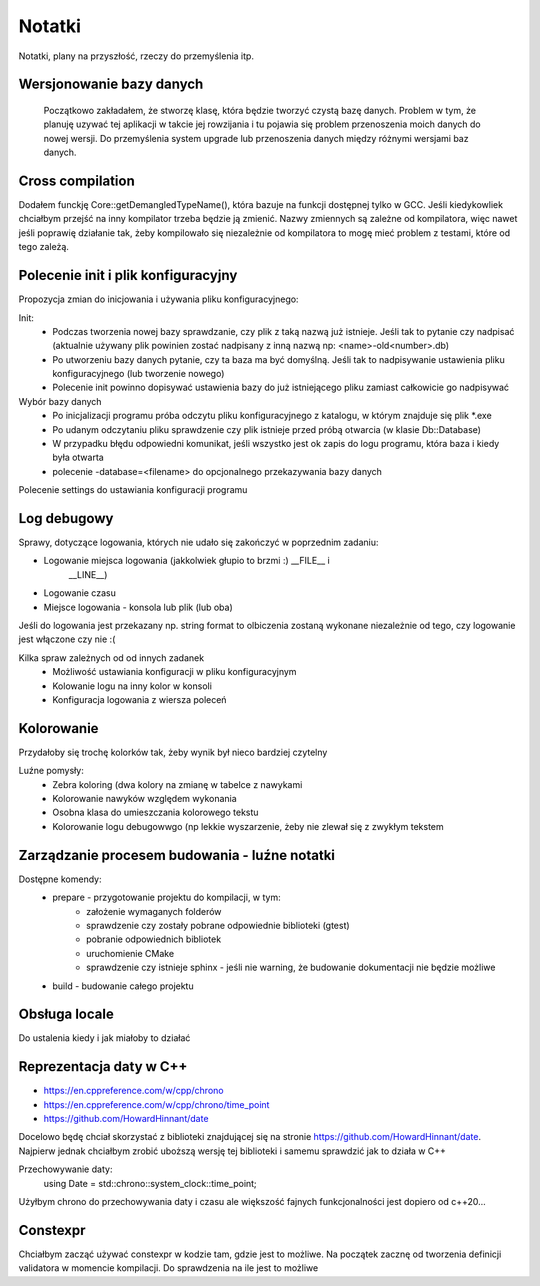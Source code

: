 Notatki
===============================================================================
Notatki, plany na przyszłość, rzeczy do przemyślenia itp.

Wersjonowanie bazy danych
*******************************************************************************
    Początkowo zakładałem, że stworzę klasę, która będzie tworzyć czystą bazę
    danych. Problem w tym, że planuję uzywać tej aplikacji w takcie jej
    rowzijania i tu pojawia się problem przenoszenia moich danych do nowej
    wersji. Do przemyślenia system upgrade lub przenoszenia danych między
    różnymi wersjami baz danych.

Cross compilation
********************************************************************************
Dodałem funckję Core::getDemangledTypeName(), która bazuje na funkcji
dostępnej tylko w GCC. Jeśli kiedykowliek chciałbym przejść na inny kompilator
trzeba będzie ją zmienić. Nazwy zmiennych są zależne od kompilatora, więc
nawet jeśli poprawię działanie tak, żeby kompilowało się niezależnie od
kompilatora to mogę mieć problem z testami, które od tego zależą.

Polecenie init i plik konfiguracyjny
*******************************************************************************
Propozycja zmian do inicjowania i używania pliku konfiguracyjnego:

Init:
 *  Podczas tworzenia nowej bazy sprawdzanie, czy plik z taką nazwą już
    istnieje. Jeśli tak to pytanie czy nadpisać (aktualnie używany plik
    powinien zostać nadpisany z inną nazwą np: <name>-old<number>.db)
 *  Po utworzeniu bazy danych pytanie, czy ta baza ma być domyślną. Jeśli tak
    to nadpisywanie ustawienia pliku konfiguracyjnego (lub tworzenie nowego)
 *  Polecenie init powinno dopisywać ustawienia bazy do już istniejącego pliku
    zamiast całkowicie go nadpisywać

Wybór bazy danych
 *  Po inicjalizacji programu próba odczytu pliku konfiguracyjnego z katalogu,
    w którym znajduje się plik \*.exe
 *  Po udanym odczytaniu pliku sprawdzenie czy plik istnieje przed próbą
    otwarcia (w klasie Db::Database)
 *  W przypadku błędu odpowiedni komunikat, jeśli wszystko jest ok zapis do
    logu programu, która baza i kiedy była otwarta
 *  polecenie -database=<filename> do opcjonalnego przekazywania bazy danych

Polecenie settings do ustawiania konfiguracji programu

Log debugowy
*******************************************************************************
Sprawy, dotyczące logowania, których nie udało się zakończyć w poprzednim
zadaniu:

*  Logowanie miejsca logowania (jakkolwiek głupio to brzmi :) __FILE__ i
    __LINE__)
*  Logowanie czasu
*  Miejsce logowania - konsola lub plik (lub oba)

Jeśli do logowania jest przekazany np. string format to olbiczenia zostaną
wykonane niezależnie od tego, czy logowanie jest włączone czy nie :(

Kilka spraw zależnych od od innych zadanek
 * Możliwość ustawiania konfiguracji w pliku konfiguracyjnym
 * Kolowanie logu na inny kolor w konsoli
 * Konfiguracja logowania z wiersza poleceń

Kolorowanie
********************************************************************************
Przydałoby się trochę kolorków tak, żeby wynik był nieco bardziej czytelny

Luźne pomysły:
 * Zebra koloring (dwa kolory na zmianę w tabelce z nawykami
 * Kolorowanie nawyków względem wykonania
 * Osobna klasa do umieszczania kolorowego tekstu
 * Kolorowanie logu debugowwgo (np lekkie wyszarzenie, żeby nie zlewał się
   z zwykłym tekstem

Zarządzanie procesem budowania - luźne notatki
*******************************************************************************
Dostępne komendy:
 *  prepare - przygotowanie projektu do kompilacji, w tym:
     *  założenie wymaganych folderów
     *  sprawdzenie czy zostały pobrane odpowiednie biblioteki (gtest)
     *  pobranie odpowiednich bibliotek
     *  uruchomienie CMake
     *  sprawdzenie czy istnieje sphinx - jeśli nie warning, że budowanie
        dokumentacji nie będzie możliwe
 *  build - budowanie całego projektu

Obsługa locale
********************************************************************************
Do ustalenia kiedy i jak miałoby to działać

Reprezentacja daty w C++
*******************************************************************************
* https://en.cppreference.com/w/cpp/chrono
* https://en.cppreference.com/w/cpp/chrono/time_point
* https://github.com/HowardHinnant/date

Docelowo będę chciał skorzystać z biblioteki znajdującej się na stronie
https://github.com/HowardHinnant/date. Najpierw jednak chciałbym zrobić
uboższą wersję tej biblioteki i samemu sprawdzić jak to działa w C++

Przechowywanie daty:
    using Date = std::chrono::system_clock::time_point;

Użyłbym chrono do przechowywania daty i czasu ale większość fajnych
funkcjonalności jest dopiero od c++20...

Constexpr
********************************************************************************
Chciałbym zacząć używać constexpr w kodzie tam, gdzie jest to możliwe.
Na początek zacznę od tworzenia definicji validatora w momencie kompilacji.
Do sprawdzenia na ile jest to możliwe


